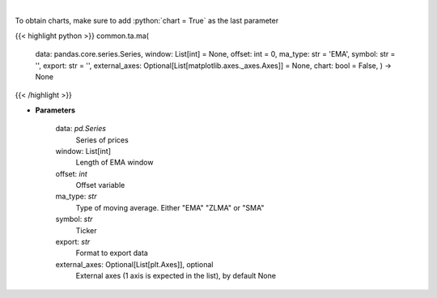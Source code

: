 .. role:: python(code)
    :language: python
    :class: highlight

|

.. raw:: html

    <h3>
    > Plots MA technical indicator
    </h3>

To obtain charts, make sure to add :python:`chart = True` as the last parameter

{{< highlight python >}}
common.ta.ma(
    data: pandas.core.series.Series,
    window: List[int] = None,
    offset: int = 0,
    ma\_type: str = 'EMA',
    symbol: str = '',
    export: str = '',
    external\_axes: Optional[List[matplotlib.axes.\_axes.Axes]] = None, chart: bool = False,
    ) -> None
{{< /highlight >}}

* **Parameters**

    data: *pd.Series*
        Series of prices
    window: List[int]
        Length of EMA window
    offset: *int*
        Offset variable
    ma\_type: *str*
        Type of moving average.  Either "EMA" "ZLMA" or "SMA"
    symbol: *str*
        Ticker
    export: *str*
        Format to export data
    external\_axes: Optional[List[plt.Axes]], optional
        External axes (1 axis is expected in the list), by default None
    